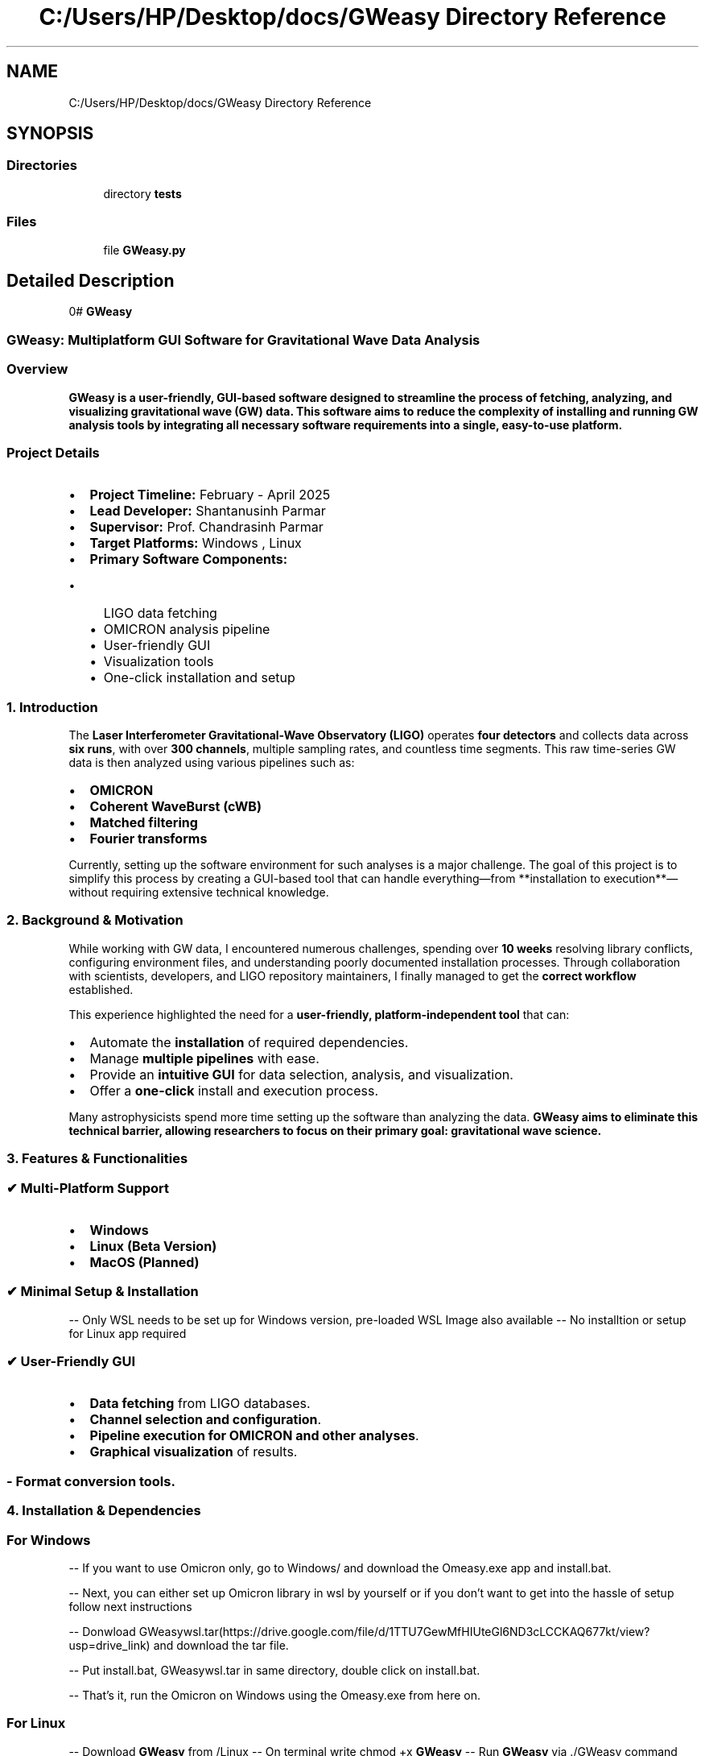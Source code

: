 .TH "C:/Users/HP/Desktop/docs/GWeasy Directory Reference" 3 "Version v3.0.1" "GWeasy" \" -*- nroff -*-
.ad l
.nh
.SH NAME
C:/Users/HP/Desktop/docs/GWeasy Directory Reference
.SH SYNOPSIS
.br
.PP
.SS "Directories"

.in +1c
.ti -1c
.RI "directory \fBtests\fP"
.br
.in -1c
.SS "Files"

.in +1c
.ti -1c
.RI "file \fBGWeasy\&.py\fP"
.br
.in -1c
.SH "Detailed Description"
.PP 
0# \fBGWeasy\fP
.SS "GWeasy: Multiplatform GUI Software for Gravitational Wave Data Analysis"
.SS "\fBOverview\fP"
\fR\fP
.PP
\fB\fBGWeasy\fP\fP is a user-friendly, GUI-based software designed to streamline the process of \fBfetching, analyzing, and visualizing gravitational wave (GW) data\fP\&. This software aims to reduce the complexity of installing and running GW analysis tools by integrating all necessary software requirements into a single, easy-to-use platform\&.
.SS "\fBProject Details\fP"
.IP "\(bu" 2
\fBProject Timeline:\fP February - April 2025
.IP "\(bu" 2
\fBLead Developer:\fP Shantanusinh Parmar
.IP "\(bu" 2
\fBSupervisor:\fP Prof\&. Chandrasinh Parmar
.IP "\(bu" 2
\fBTarget Platforms:\fP Windows , Linux
.IP "\(bu" 2
\fBPrimary Software Components:\fP
.IP "  \(bu" 4
LIGO data fetching
.IP "  \(bu" 4
OMICRON analysis pipeline
.IP "  \(bu" 4
User-friendly GUI
.IP "  \(bu" 4
Visualization tools
.IP "  \(bu" 4
One-click installation and setup
.PP

.PP

.PP
.PP
 
.SS "\fB1\&. Introduction\fP"
The \fBLaser Interferometer Gravitational-Wave Observatory (LIGO)\fP operates \fBfour detectors\fP and collects data across \fBsix runs\fP, with over \fB300 channels\fP, multiple sampling rates, and countless time segments\&. This raw time-series GW data is then analyzed using various pipelines such as:
.IP "\(bu" 2
\fBOMICRON\fP
.IP "\(bu" 2
\fBCoherent WaveBurst (cWB)\fP
.IP "\(bu" 2
\fBMatched filtering\fP
.IP "\(bu" 2
\fBFourier transforms\fP
.PP

.PP
Currently, setting up the software environment for such analyses is a major challenge\&. The goal of this project is to simplify this process by creating a GUI-based tool that can handle everything—from **installation to execution**—without requiring extensive technical knowledge\&.

.PP
.PP
 
.SS "\fB2\&. Background & Motivation\fP"
While working with GW data, I encountered numerous challenges, spending over \fB10 weeks\fP resolving library conflicts, configuring environment files, and understanding poorly documented installation processes\&. Through collaboration with scientists, developers, and LIGO repository maintainers, I finally managed to get the \fBcorrect workflow\fP established\&.

.PP
This experience highlighted the need for a \fBuser-friendly, platform-independent tool\fP that can:
.IP "\(bu" 2
Automate the \fBinstallation\fP of required dependencies\&.
.IP "\(bu" 2
Manage \fBmultiple pipelines\fP with ease\&.
.IP "\(bu" 2
Provide an \fBintuitive GUI\fP for data selection, analysis, and visualization\&.
.IP "\(bu" 2
Offer a \fBone-click\fP install and execution process\&.
.PP

.PP
Many astrophysicists spend more time setting up the software than analyzing the data\&. \fB\fBGWeasy\fP\fP aims to \fBeliminate this technical barrier\fP, allowing researchers to focus on their primary goal: \fBgravitational wave science\fP\&.

.PP
.PP
 
.SS "\fB3\&. Features & Functionalities\fP"
.SS "\fB✔ Multi-Platform Support\fP"
.IP "\(bu" 2
\fBWindows\fP
.IP "\(bu" 2
\fBLinux (Beta Version)\fP
.IP "\(bu" 2
\fBMacOS (Planned)\fP
.PP
.SS "\fB✔ Minimal Setup & Installation\fP"
-- Only WSL needs to be set up for Windows version, pre-loaded WSL Image also available -- No installtion or setup for Linux app required
.SS "\fB✔ User-Friendly GUI\fP"
.IP "\(bu" 2
\fBData fetching\fP from LIGO databases\&.
.IP "\(bu" 2
\fBChannel selection and configuration\fP\&.
.IP "\(bu" 2
\fBPipeline execution for OMICRON and other analyses\fP\&.
.IP "\(bu" 2
\fBGraphical visualization\fP of results\&. 
.PP
.SS "- \fBFormat conversion tools\fP\&."
.SS "\fB4\&. Installation & Dependencies\fP"
.SS "For Windows"
-- If you want to use Omicron only, go to Windows/ and download the Omeasy\&.exe app and install\&.bat\&.

.PP
-- Next, you can either set up Omicron library in wsl by yourself or if you don't want to get into the hassle of setup follow next instructions

.PP
-- Donwload GWeasywsl\&.tar(https://drive.google.com/file/d/1TTU7GewMfHIUteGl6ND3cLCCKAQ677kt/view?usp=drive_link) and download the tar file\&.

.PP
-- Put install\&.bat, GWeasywsl\&.tar in same directory, double click on install\&.bat\&.

.PP
-- That's it, run the Omicron on Windows using the Omeasy\&.exe from here on\&. 
.SS "For Linux"
-- Download \fBGWeasy\fP from /Linux -- On terminal write chmod +x \fBGWeasy\fP -- Run \fBGWeasy\fP via \&./GWeasy command
.SS "1\&. Running a Test in the Gravfetch Tab"
To perform a test run:
.IP "\(bu" 2
Select \fB\fRtest\&.csv\fP\fP as the time segment input\&.
.IP "\(bu" 2
Select \fB\fR4KCHANS\&.csv\fP\fP as the channels input\&.
.IP "\(bu" 2
Optionally, specify an output directory\&. By default, GWEasy will create a folder named \fRgwfout\fP in the same directory\&.
.PP

.PP

.PP
Once execution starts, a completion message will appear in the terminal, indicating a successful run\&. Processing time varies (~5-7 minutes) depending on the number of time segments and channels selected\&. To speed up testing, start with a single time segment and channel\&.

.PP
.SS "2\&. Running Omicron Analysis"
After generating \fRgwf\fP files, switch to the \fBOmicron\fP tab to proceed with analysis\&.

.PP
.SS "Configuring Omicron Settings"
If you have worked with \fBOmicron configuration files\fP, this setup will feel familiar:

.PP

.PP
\fBSteps:\fP
.IP "1." 4
\fBSet Channel & Sampling Rate First\fP (due to an existing UI issue, these must be configured before modifying other fields)\&.
.IP "2." 4
Channels are pre-populated based on the \fBGravfetch\fP output, but you can also manually enter any channel name\&.
.PP

.PP

.PP
.IP "3." 4
\fBSelect the \fR\&.ffl\fP files\fP corresponding to each channel\&. These are located in the \fB\fRgwfout\fP\fP directory or your chosen output path\&. Each channel has an \fR\&.ffl\fP file listing all time segments\&.
.IP "4." 4
Use the \fBCustom Segments\fP feature to manually specify time segments for analysis if needed\&.
.PP

.PP

.PP
.IP "5." 4
Once all fields are filled, specify an output directory (default: \fROmicronout\fP)\&.
.IP "6." 4
Click \fBSave Config\fP to generate a configuration file with the selected inputs\&.
.PP

.PP

.PP
.IP "7." 4
Press \fBStart Omicron\fP to begin processing\&. Upon successful execution, a completion message will be displayed in the terminal\&.
.PP

.PP

.PP
.PP
 Additonal tabs

.PP

.PP

.PP
.SS "\fB5\&. Development Timeline\fP"
| Task | Expected Completion | |-------|------------------| | \fBProject Start\fP | February 2025 | Done | \fBWorkflow Documentation\fP | March 2025 | Done | \fBPrototype Development\fP | Mid-March 2025 | Done | \fBWindows Version Testing\fP | April 2025 | Done | \fBLinux Version Development\fP | Future Update | Done
.SS "\fB6\&. Future Enhancements\fP"
.IP "\(bu" 2
\fBCross-platform compatibility (Linux & MacOS)\fP Partially Done
.IP "\(bu" 2
\fBExpanded support for additional pipelines\fP
.IP "\(bu" 2
\fBReal-time visualization improvements\fP
.PP
.SS "\fB7\&. Contributors\fP"
.IP "\(bu" 2
\fBShantanusinh Parmar\fP (Lead Developer)
.IP "\(bu" 2
\fBDr\&. Kai Staats\fP (Mentor, Software Development)
.IP "\(bu" 2
\fBDr\&. Marco Cavaglia\fP (Mentor, Linux Development)
.IP "\(bu" 2
\fBDr\&. Florent Robinet\fP (Mentor, Omicron)
.IP "\(bu" 2
\fBDr\&. Jonah Kanner\fP (Mentor, GWOSC support)
.PP
.SS "\fB8\&. License\fP"
This project is open-source under the \fBMIT License\fP\&.

.PP
.PP
 
.SS "\fB9\&. Acknowledgments\fP"
Special thanks to the \fBDr\&. Marco Cavaglia, Dr\&. Kai Staats, Dr\&. Florent Robinet, Dr\&. Jonah Kranner\fP, and thanks to the \fBLIGO team\fP, pipeline developers, and all researchers contributing to the field of \fBgravitational wave astrophysics\fP\&. Your work makes this project possible\&.

.PP
.PP
 
.SS "\fB10\&. How to Contribute\fP"
If you’d like to contribute:
.IP "1." 4
\fBFork the repository\fP
.IP "2." 4
\fBClone your fork\fP: \fRgit clone https://github.com/yourusername/GWeasy.git\fP
.IP "3." 4
\fBCreate a new branch\fP: \fRgit checkout -b feature-branch\fP
.IP "4." 4
\fBMake your changes and commit\fP
.IP "5." 4
\fBPush to your fork and create a pull request\fP 
.PP
.SS "For any issues, feel free to open a GitHub \fBissue\fP!"
.SS "\fBJoin the GWeasy Project – Making Gravitational Wave Analysis Accessible to All!\fP"


